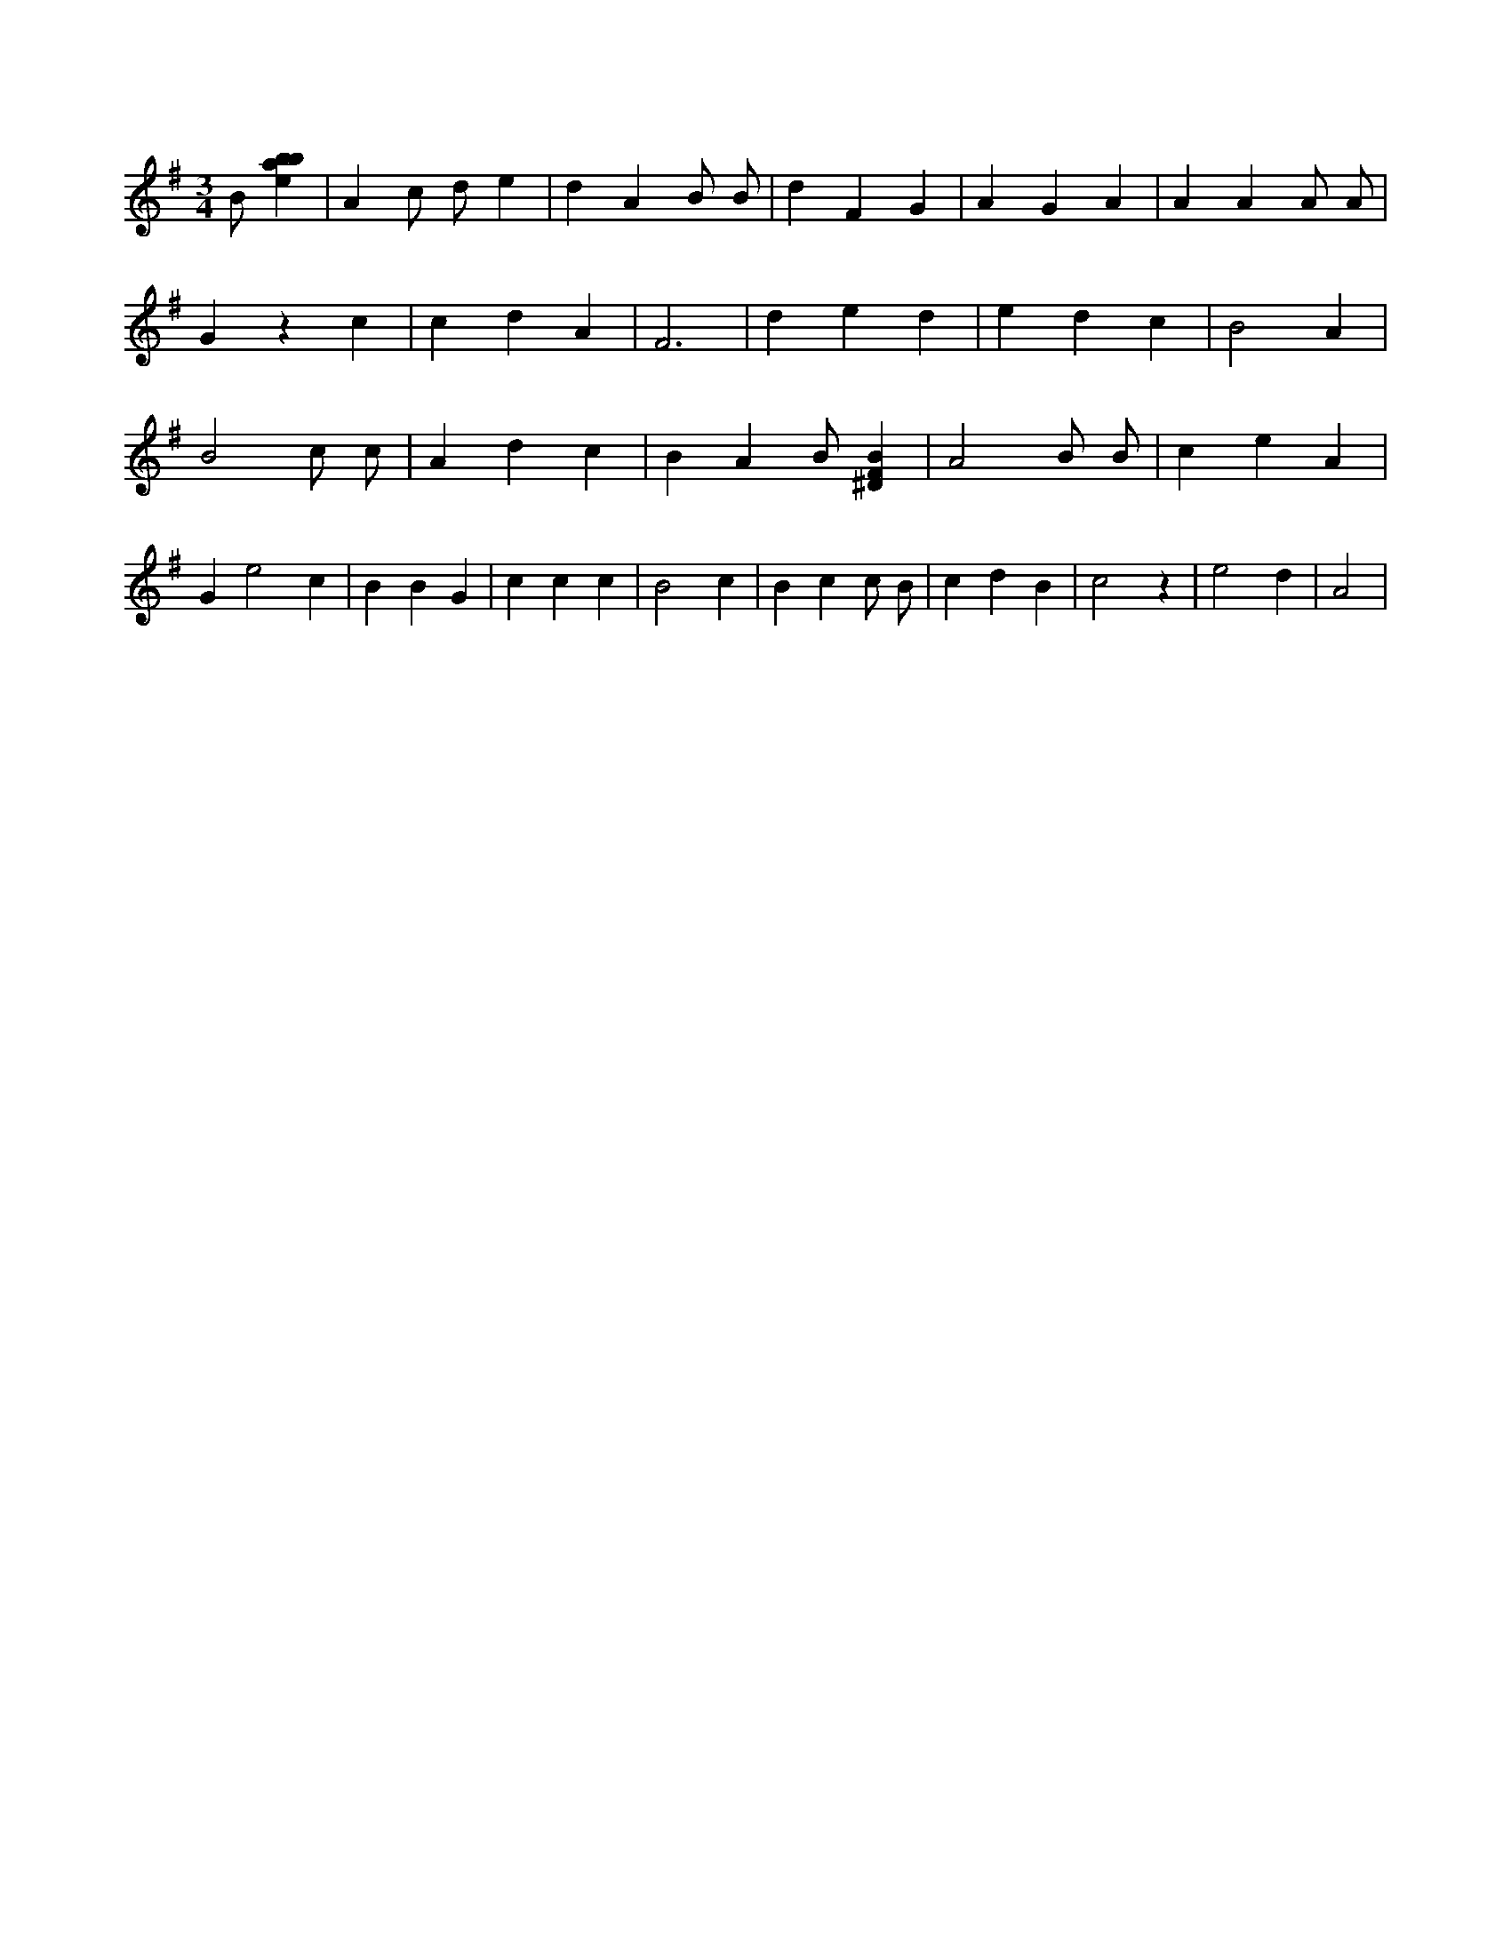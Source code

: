 X:185
L:1/4
M:3/4
K:Gclef
B/2 [ebab] | A c/2 d/2 e | d A B/2 B/2 | d F G | A G A | A A A/2 A/2 | G z c | c d A | F3 | d e d | e d c | B2 A | B2 c/2 c/2 | A d c | B A B/2 [^DFB] | A2 B/2 B/2 | c e A | G e2 c | B B G | c c c | B2 c | B c c/2 B/2 | c d B | c2 z | e2 d | A2 |

